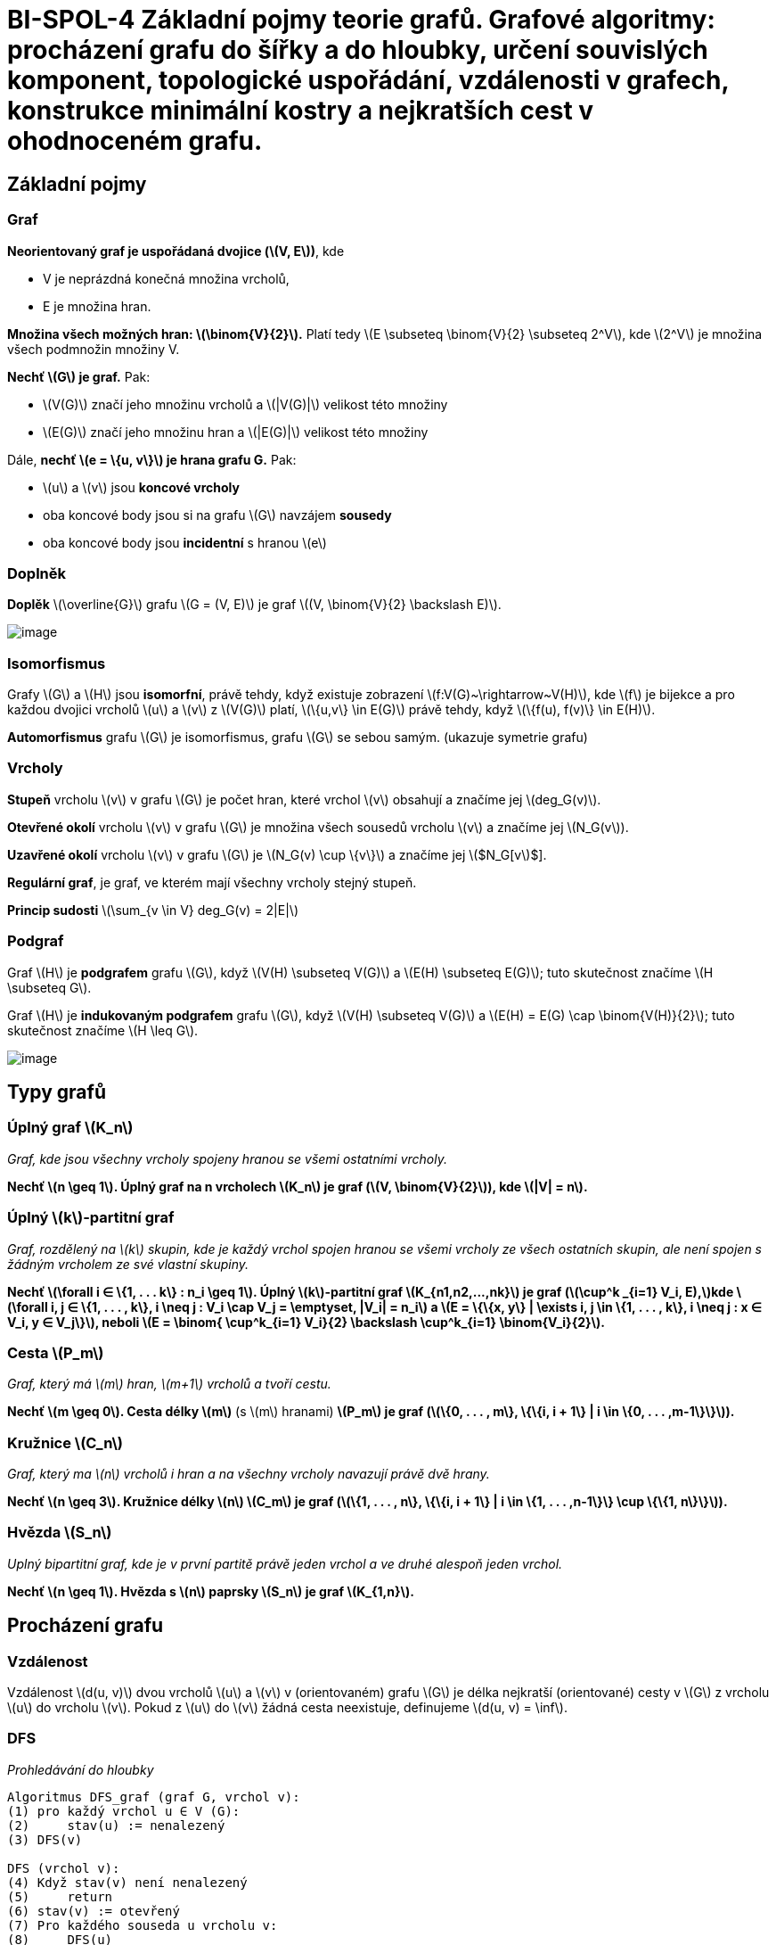 = BI-SPOL-4 Základní pojmy teorie grafů. Grafové algoritmy: procházení grafu do šířky a do hloubky, určení souvislých komponent, topologické uspořádání, vzdálenosti v grafech, konstrukce minimální kostry a nejkratších cest v ohodnoceném grafu.

:stem:
:imagesdir: images

== Základní pojmy

=== Graf

*Neorientovaný graf je uspořádaná dvojice (latexmath:[$V, E$])*, kde

* V je neprázdná konečná množina vrcholů,
* E je množina hran.

*Množina všech možných hran: latexmath:[$\binom{V}{2}$].* Platí tedy
latexmath:[$E \subseteq \binom{V}{2} \subseteq 2^V$], kde
latexmath:[$2^V$] je množina všech podmnožin množiny V.

*Nechť latexmath:[$G$] je graf.* Pak:

* latexmath:[$V(G)$] značí jeho množinu vrcholů a latexmath:[$|V(G)|$]
velikost této množiny
* latexmath:[$E(G)$] značí jeho množinu hran a latexmath:[$|E(G)|$]
velikost této množiny

Dále, *nechť latexmath:[$e = \{u, v\}$] je hrana grafu G.* Pak:

* latexmath:[$u$] a latexmath:[$v$] jsou *koncové vrcholy*
* oba koncové body jsou si na grafu latexmath:[$G$] navzájem *sousedy*
* oba koncové body jsou *incidentní* s hranou latexmath:[$e$]

=== Doplněk

*Doplěk* latexmath:[$\overline{G}$] grafu latexmath:[$G = (V, E)$] je
graf latexmath:[$(V, \binom{V}{2} \backslash E)$].

image:doplnek.png[image,scaledwidth=50.0%]

=== Isomorfismus

Grafy latexmath:[$G$] a latexmath:[$H$] jsou *isomorfní*, právě tehdy,
když existuje zobrazení latexmath:[$f:V(G)~\rightarrow~V(H)$], kde
latexmath:[$f$] je bijekce a pro každou dvojici vrcholů latexmath:[$u$]
a latexmath:[$v$] z latexmath:[$V(G)$] platí,
latexmath:[$\{u,v\} \in E(G)$] právě tehdy, když
latexmath:[$\{f(u), f(v)\} \in E(H)$].

*Automorfismus* grafu latexmath:[$G$] je isomorfismus, grafu
latexmath:[$G$] se sebou samým. (ukazuje symetrie grafu)

=== Vrcholy

*Stupeň* vrcholu latexmath:[$v$] v grafu latexmath:[$G$] je počet hran,
které vrchol latexmath:[$v$] obsahují a značíme jej
latexmath:[$deg_G(v)$].

*Otevřené okolí* vrcholu latexmath:[$v$] v grafu latexmath:[$G$] je
množina všech sousedů vrcholu latexmath:[$v$] a značíme jej
latexmath:[$N_G(v$]).

*Uzavřené okolí* vrcholu latexmath:[$v$] v grafu latexmath:[$G$] je
latexmath:[$N_G(v) \cup \{v\}$] a značíme jej latexmath:[$N_G[v]$].

*Regulární graf*, je graf, ve kterém mají všechny vrcholy stejný stupeň.

*Princip sudosti* latexmath:[$\sum_{v \in V} deg_G(v) = 2|E|$]

=== Podgraf

Graf latexmath:[$H$] je *podgrafem* grafu latexmath:[$G$], když
latexmath:[$V(H) \subseteq V(G)$] a latexmath:[$E(H) \subseteq E(G)$];
tuto skutečnost značíme latexmath:[$H \subseteq G$].

Graf latexmath:[$H$] je *indukovaným podgrafem* grafu latexmath:[$G$],
když latexmath:[$V(H) \subseteq V(G)$] a
latexmath:[$E(H) = E(G) \cap \binom{V(H)}{2}$]; tuto skutečnost značíme
latexmath:[$H \leq G$].

image:graf.png[image,scaledwidth=95.0%]

== Typy grafů

=== Úplný graf latexmath:[$K_n$]

_Graf, kde jsou všechny vrcholy spojeny hranou se všemi ostatními
vrcholy._

*Nechť latexmath:[$n \geq 1$]. Úplný graf na n vrcholech
latexmath:[$K_n$] je graf (latexmath:[$V, \binom{V}{2}$]), kde
latexmath:[$|V| = n$].*

=== Úplný latexmath:[$k$]-partitní graf

_Graf, rozdělený na latexmath:[$k$] skupin, kde je každý vrchol spojen
hranou se všemi vrcholy ze všech ostatních skupin, ale není spojen s
žádným vrcholem ze své vlastní skupiny._

*Nechť latexmath:[$\forall i ∈ \{1, . . . k\} : n_i \geq 1$]. Úplný
latexmath:[$k$]-partitní graf latexmath:[$K_{n1,n2,...,nk}$] je graf
(latexmath:[$\cup^k _{i=1} V_i, E),$]kde
latexmath:[$\forall i, j ∈ \{1, . . . , k\}, i \neq j : V_i \cap V_j = \emptyset, |V_i| = n_i$]
a
latexmath:[$E = \{\{x, y\} | \exists i, j \in \{1, . . . , k\}, i \neq j : x ∈ V_i, y ∈ V_j\}$],
neboli
latexmath:[$E = \binom{ \cup^k_{i=1} V_i}{2} \backslash \cup^k_{i=1} \binom{V_i}{2}$].*

=== Cesta latexmath:[$P_m$]

_Graf, který má latexmath:[$m$] hran, latexmath:[$m+1$] vrcholů a tvoří
cestu._

*Nechť latexmath:[$m \geq 0$]. Cesta délky latexmath:[$m$]* (s
latexmath:[$m$] hranami) *latexmath:[$P_m$] je graf
(latexmath:[$\{0, . . . , m\}, \{\{i, i + 1\} | i \in \{0, . . . ,m-1\}\}$]).*

=== Kružnice latexmath:[$C_n$]

_Graf, který ma latexmath:[$n$] vrcholů i hran a na všechny vrcholy
navazují právě dvě hrany._

*Nechť latexmath:[$n \geq 3$]. Kružnice délky latexmath:[$n$]
latexmath:[$C_m$] je graf
(latexmath:[$\{1, . . . , n\}, \{\{i, i + 1\} | i \in \{1, . . . ,n-1\}\} \cup \{\{1, n\}\}$]).*

=== Hvězda latexmath:[$S_n$]

_Uplný bipartitní graf, kde je v první partitě právě jeden vrchol a ve
druhé alespoň jeden vrchol._

*Nechť latexmath:[$n \geq 1$]. Hvězda s latexmath:[$n$] paprsky
latexmath:[$S_n$] je graf latexmath:[$K_{1,n}$].*

== Procházení grafu

=== Vzdálenost

Vzdálenost latexmath:[$d(u, v)$] dvou vrcholů latexmath:[$u$] a
latexmath:[$v$] v (orientovaném) grafu latexmath:[$G$] je délka
nejkratší (orientované) cesty v latexmath:[$G$] z vrcholu
latexmath:[$u$] do vrcholu latexmath:[$v$]. Pokud z latexmath:[$u$] do
latexmath:[$v$] žádná cesta neexistuje, definujeme
latexmath:[$d(u, v) = \inf$].

=== DFS

_Prohledávání do hloubky_

....
Algoritmus DFS_graf (graf G, vrchol v):
(1) pro každý vrchol u ∈ V (G):
(2)     stav(u) := nenalezený
(3) DFS(v)

DFS (vrchol v):
(4) Když stav(v) není nenalezený
(5)     return
(6) stav(v) := otevřený
(7) Pro každého souseda u vrcholu v:
(8)     DFS(u)
(9) stav(v) := uzavřený
....

=== BFS

_Prohledávání do šířky_

....
Algoritmus BFS(G, s):
(1) pro každý vrchol v ∈ V (G):
(2)     stav(v) := nenalezený
(3)     D(v) := P(v) := undef
(4) stav(s) := otevřený
(5) D(s) := 0
(6) Q := fronta obsahující s
(7) Dokud je fronta Q neprázdná:
(8)     Odeber začátek fronty Q, označ ho v
(9)     Pro všechny sousedy w vrcholu v:
(10)        Pokud stav(w) = nenalezený:
(11)        stav(w) := otevřený
(12)        D(w) := D(v) + 1
(13)        P(w) := v
(14)        přidej w do fronty Q
(15)    stav(v) := uzavřený
....

== Souvislost

=== Souvislý graf

Graf latexmath:[$G$] je *souvislý*, pokud pro každé dva vrcholy
latexmath:[$u$], latexmath:[$v$] v grafu latexmath:[$G$] existuje
latexmath:[$u$]-latexmath:[$v$]-cesta.

=== Souvislá komponenta

Indukovaný podgraf latexmath:[$H$] grafu latexmath:[$G$] je souvislou
komponentou, pokud je souvislý a neexistuje žádný souvislý podgraf
latexmath:[$F$], latexmath:[$F \neq H$], grafu latexmath:[$G$] takový,
že latexmath:[$H \subseteq F$]. (Souvislá komponenta je tedy v inkluzi
maximální souvislý podgraf grafu latexmath:[$G$]).

== Topologické uspořádání grafu

=== Definice

Topologické uspořádání orientovaného acyklického grafu
latexmath:[$G = (V, E)$] je takové pořadí vrcholů
latexmath:[$v_1, v_2, . . . , v_n$] grafu latexmath:[$G$], že pro každou
hranu latexmath:[$(vi, vj) \in E$] platí latexmath:[$i~<~j$].

=== TopSort

image:topSort.png[image,scaledwidth=80.0%]

== Ohodnocený graf

=== Minimální kostra

Nechť latexmath:[$G = (V , E)$] je souvislý neorientovaný graf a
latexmath:[$w : E \rightarrow R$] váhová funkce, která přiřazuje hranám
čísla – jejich váhy. Váhovou funkci můžeme přirozeně rozšířit na
podgrafy: Váha latexmath:[$w(H)$] podgrafu latexmath:[$H \subseteq G$]
je součet vah jeho hran. Kostra je minimální, pokud má mezi všemi
kostrami nejmenší váhu.

image:jarnik.png[image,scaledwidth=80.0%]

image:kruskal.png[image,scaledwidth=80.0%]

=== Hledaní nejkratšíí cesty

_*Dijkstrův*: předpokládá nezáporné ohodnocení hran_

_*Bellmanův-Fordův*: předpokládá neexistenci záporných cyklů v grafu_

image:dijkstra.png[image,scaledwidth=80.0%]

image:bellman-ford.png[image,scaledwidth=80.0%]
